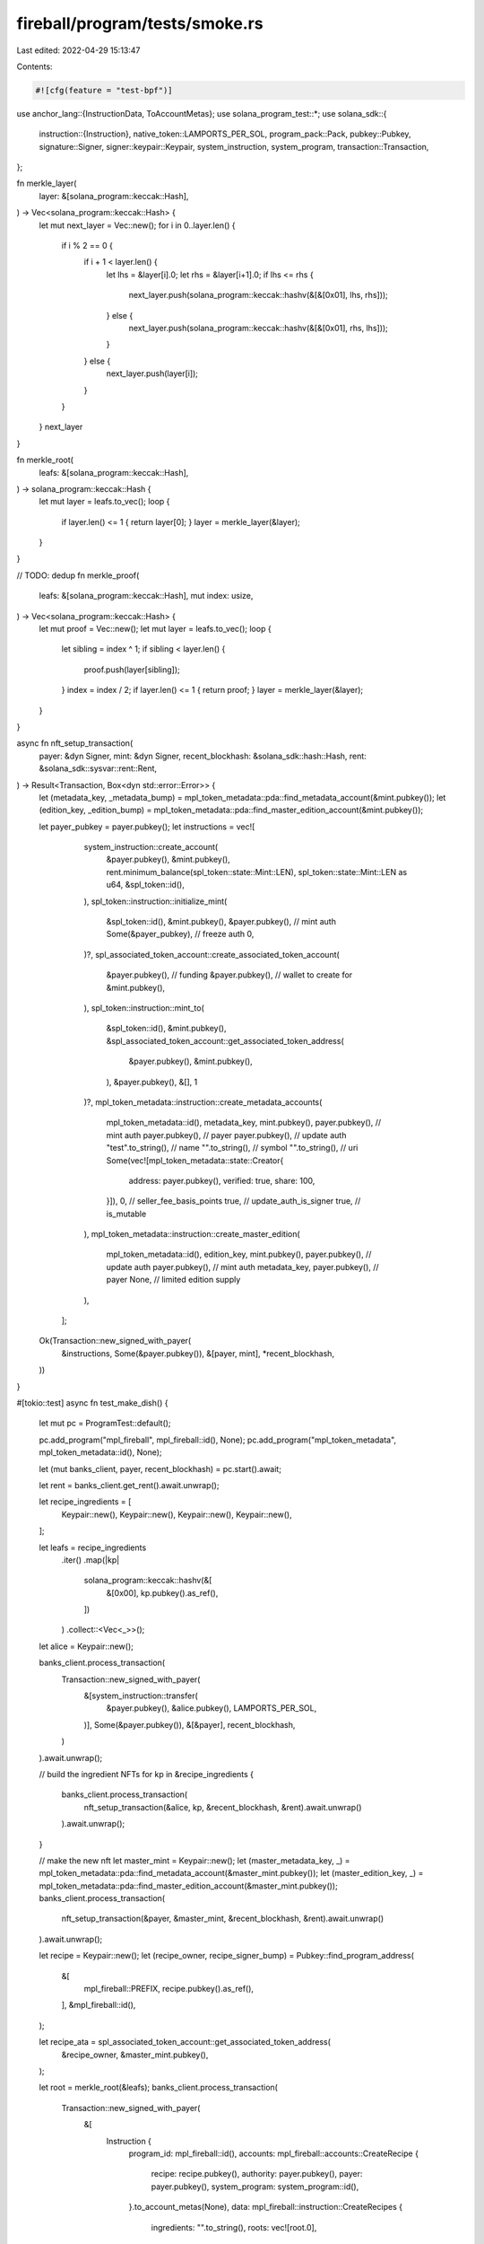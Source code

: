 fireball/program/tests/smoke.rs
===============================

Last edited: 2022-04-29 15:13:47

Contents:

.. code-block:: rs

    #![cfg(feature = "test-bpf")]

use anchor_lang::{InstructionData, ToAccountMetas};
use solana_program_test::*;
use solana_sdk::{
    instruction::{Instruction},
    native_token::LAMPORTS_PER_SOL,
    program_pack::Pack,
    pubkey::Pubkey,
    signature::Signer,
    signer::keypair::Keypair,
    system_instruction,
    system_program,
    transaction::Transaction,
};

fn merkle_layer(
    layer: &[solana_program::keccak::Hash],
) -> Vec<solana_program::keccak::Hash> {
    let mut next_layer = Vec::new();
    for i in 0..layer.len() {
        if i % 2 == 0 {
            if i + 1 < layer.len() {
                let lhs = &layer[i].0;
                let rhs = &layer[i+1].0;
                if lhs <= rhs {
                    next_layer.push(solana_program::keccak::hashv(&[&[0x01], lhs, rhs]));
                } else {
                    next_layer.push(solana_program::keccak::hashv(&[&[0x01], rhs, lhs]));
                }
            } else {
                next_layer.push(layer[i]);
            }
        }
    }
    next_layer
}

fn merkle_root(
    leafs: &[solana_program::keccak::Hash],
) -> solana_program::keccak::Hash {
    let mut layer = leafs.to_vec();
    loop {
        if layer.len() <= 1 { return layer[0]; }
        layer = merkle_layer(&layer);
    }
}

// TODO: dedup
fn merkle_proof(
    leafs: &[solana_program::keccak::Hash],
    mut index: usize,
) -> Vec<solana_program::keccak::Hash> {
    let mut proof = Vec::new();
    let mut layer = leafs.to_vec();
    loop {
        let sibling = index ^ 1;
        if sibling < layer.len() {
            proof.push(layer[sibling]);
        }
        index = index / 2;
        if layer.len() <= 1 { return proof; }
        layer = merkle_layer(&layer);
    }
}

async fn nft_setup_transaction(
    payer: &dyn Signer,
    mint: &dyn Signer,
    recent_blockhash: &solana_sdk::hash::Hash,
    rent: &solana_sdk::sysvar::rent::Rent,
) -> Result<Transaction, Box<dyn std::error::Error>> {
    let (metadata_key, _metadata_bump) = mpl_token_metadata::pda::find_metadata_account(&mint.pubkey());
    let (edition_key, _edition_bump) = mpl_token_metadata::pda::find_master_edition_account(&mint.pubkey());

    let payer_pubkey = payer.pubkey();
    let instructions = vec![
            system_instruction::create_account(
                &payer.pubkey(),
                &mint.pubkey(),
                rent.minimum_balance(spl_token::state::Mint::LEN),
                spl_token::state::Mint::LEN as u64,
                &spl_token::id(),
            ),
            spl_token::instruction::initialize_mint(
                &spl_token::id(),
                &mint.pubkey(),
                &payer.pubkey(), // mint auth
                Some(&payer_pubkey), // freeze auth
                0,
            )?,
            spl_associated_token_account::create_associated_token_account(
                &payer.pubkey(), // funding
                &payer.pubkey(), // wallet to create for
                &mint.pubkey(),
            ),
            spl_token::instruction::mint_to(
                &spl_token::id(),
                &mint.pubkey(),
                &spl_associated_token_account::get_associated_token_address(
                    &payer.pubkey(),
                    &mint.pubkey(),
                ),
                &payer.pubkey(),
                &[],
                1
            )?,
            mpl_token_metadata::instruction::create_metadata_accounts(
                mpl_token_metadata::id(),
                metadata_key,
                mint.pubkey(),
                payer.pubkey(), // mint auth
                payer.pubkey(), // payer
                payer.pubkey(), // update auth
                "test".to_string(), // name
                "".to_string(), // symbol
                "".to_string(), // uri
                Some(vec![mpl_token_metadata::state::Creator{
                    address: payer.pubkey(),
                    verified: true,
                    share: 100,
                }]),
                0, // seller_fee_basis_points
                true, // update_auth_is_signer
                true, // is_mutable
            ),
            mpl_token_metadata::instruction::create_master_edition(
                mpl_token_metadata::id(),
                edition_key,
                mint.pubkey(),
                payer.pubkey(), // update auth
                payer.pubkey(), // mint auth
                metadata_key,
                payer.pubkey(), // payer
                None, // limited edition supply
            ),
        ];

    Ok(Transaction::new_signed_with_payer(
        &instructions,
        Some(&payer.pubkey()),
        &[payer, mint],
        *recent_blockhash,
    ))
}

#[tokio::test]
async fn test_make_dish() {

    let mut pc = ProgramTest::default();

    pc.add_program("mpl_fireball", mpl_fireball::id(), None);
    pc.add_program("mpl_token_metadata", mpl_token_metadata::id(), None);

    let (mut banks_client, payer, recent_blockhash) = pc.start().await;

    let rent = banks_client.get_rent().await.unwrap();

    let recipe_ingredients = [
        Keypair::new(),
        Keypair::new(),
        Keypair::new(),
        Keypair::new(),
    ];

    let leafs = recipe_ingredients
        .iter()
        .map(|kp|
            solana_program::keccak::hashv(&[
                &[0x00],
                kp.pubkey().as_ref(),
            ])
        )
        .collect::<Vec<_>>();

    let alice = Keypair::new();

    banks_client.process_transaction(
        Transaction::new_signed_with_payer(
            &[system_instruction::transfer(
                &payer.pubkey(),
                &alice.pubkey(),
                LAMPORTS_PER_SOL,
            )],
            Some(&payer.pubkey()),
            &[&payer],
            recent_blockhash,
        )
    ).await.unwrap();

    // build the ingredient NFTs
    for kp in &recipe_ingredients {
        banks_client.process_transaction(
            nft_setup_transaction(&alice, kp, &recent_blockhash, &rent).await.unwrap()
        ).await.unwrap();
    }

    // make the new nft
    let master_mint = Keypair::new();
    let (master_metadata_key, _) = mpl_token_metadata::pda::find_metadata_account(&master_mint.pubkey());
    let (master_edition_key, _) = mpl_token_metadata::pda::find_master_edition_account(&master_mint.pubkey());
    banks_client.process_transaction(
        nft_setup_transaction(&payer, &master_mint, &recent_blockhash, &rent).await.unwrap()
    ).await.unwrap();

    let recipe = Keypair::new();
    let (recipe_owner, recipe_signer_bump) = Pubkey::find_program_address(
      &[
        mpl_fireball::PREFIX,
        recipe.pubkey().as_ref(),
      ],
      &mpl_fireball::id(),
    );

    let recipe_ata = spl_associated_token_account::get_associated_token_address(
        &recipe_owner,
        &master_mint.pubkey(),
    );

    let root = merkle_root(&leafs);
    banks_client.process_transaction(
        Transaction::new_signed_with_payer(
            &[
                Instruction {
                    program_id: mpl_fireball::id(),
                    accounts: mpl_fireball::accounts::CreateRecipe {
                        recipe: recipe.pubkey(),
                        authority: payer.pubkey(),
                        payer: payer.pubkey(),
                        system_program: system_program::id(),
                    }.to_account_metas(None),
                    data: mpl_fireball::instruction::CreateRecipes {
                        ingredients: "".to_string(),
                        roots: vec![root.0],
                    }.data(),
                },
                spl_associated_token_account::create_associated_token_account(
                    &payer.pubkey(), // funding
                    &recipe_owner, // wallet to create for
                    &master_mint.pubkey(),
                ),
                spl_token::instruction::transfer(
                    &spl_token::id(),
                    &spl_associated_token_account::get_associated_token_address(
                        &payer.pubkey(),
                        &master_mint.pubkey(),
                    ),
                    &recipe_ata,
                    &payer.pubkey(),
                    &[],
                    1
                ).unwrap(),
            ],
            Some(&payer.pubkey()),
            &[&payer, &recipe],
            recent_blockhash,
        )
    ).await.unwrap();


    let (dish_key, dish_bump) = Pubkey::find_program_address(
        &[
            mpl_fireball::PREFIX,
            recipe.pubkey().as_ref(),
            alice.pubkey().as_ref(),
        ],
        &mpl_fireball::id(),
    );

    banks_client.process_transaction(
        Transaction::new_signed_with_payer(
            &[Instruction {
                program_id: mpl_fireball::id(),
                accounts: mpl_fireball::accounts::StartDish {
                    recipe: recipe.pubkey(),
                    dish: dish_key,
                    payer: alice.pubkey(),
                    system_program: system_program::id(),
                }.to_account_metas(None),
                data: mpl_fireball::instruction::StartDish {
                    _dish_bump: dish_bump,
                }.data(),
            }],
            Some(&alice.pubkey()),
            &[&alice],
            recent_blockhash,
        )
    ).await.unwrap();

    for (index, ingredient) in recipe_ingredients.iter().enumerate() {
        let proof = merkle_proof(&leafs, index);
        let proof_raw = proof.iter().map(|v| v.0).collect::<Vec<_>>();
        assert!(mpl_fireball::merkle_proof::verify(proof_raw.clone(), root.0, leafs[index].0));
        let ingredient_num = 0u64;
        let (ingredient_key, ingredient_bump) = Pubkey::find_program_address(
            &[
                mpl_fireball::PREFIX,
                dish_key.as_ref(),
                ingredient_num.to_le_bytes().as_ref(),
            ],
            &mpl_fireball::id(),
        );

        let new_mint = Keypair::new();
        let (new_metadata_key, _) = mpl_token_metadata::pda::find_metadata_account(&new_mint.pubkey());
        let (new_edition_key, _) = mpl_token_metadata::pda::find_master_edition_account(&new_mint.pubkey());

        let edition = index as u64;
        let as_string = edition.checked_div(mpl_token_metadata::state::EDITION_MARKER_BIT_SIZE).unwrap().to_string();
        let (new_edition_mark_key, _) = mpl_token_metadata::pda::find_edition_account(
            &master_mint.pubkey(), as_string); // WTF?

        let fulfill_instructions = [
            Instruction {
                program_id: mpl_fireball::id(),
                accounts: mpl_fireball::accounts::AddIngredient {
                    recipe: recipe.pubkey(),
                    dish: dish_key,
                    ingredient_mint: ingredient.pubkey(),
                    ingredient_store: ingredient_key,
                    payer: alice.pubkey(),
                    from: spl_associated_token_account::get_associated_token_address(
                        &alice.pubkey(),
                        &ingredient.pubkey(),
                    ),
                    system_program: system_program::id(),
                    token_program: spl_token::id(),
                    rent: solana_program::sysvar::rent::id(),
                }.to_account_metas(None),
                data: mpl_fireball::instruction::AddIngredient {
                    ingredient_bump,
                    ingredient_num,
                    proof: proof_raw,
                }.data(),
            },
            system_instruction::create_account(
                &alice.pubkey(),
                &new_mint.pubkey(),
                rent.minimum_balance(spl_token::state::Mint::LEN),
                spl_token::state::Mint::LEN as u64,
                &spl_token::id(),
            ),
            spl_token::instruction::initialize_mint(
                &spl_token::id(),
                &new_mint.pubkey(),
                &alice.pubkey(), // mint auth
                Some(&alice.pubkey()), // freeze auth
                0,
            ).unwrap(),
            spl_associated_token_account::create_associated_token_account(
                &alice.pubkey(), // funding
                &alice.pubkey(), // wallet to create for
                &new_mint.pubkey(),
            ),
            spl_token::instruction::mint_to(
                &spl_token::id(),
                &new_mint.pubkey(),
                &spl_associated_token_account::get_associated_token_address(
                    &alice.pubkey(),
                    &new_mint.pubkey(),
                ),
                &alice.pubkey(),
                &[],
                1
            ).unwrap(),
            Instruction {
                program_id: mpl_fireball::id(),
                accounts: mpl_fireball::accounts::MakeDish {
                    recipe: recipe.pubkey(),
                    dish: dish_key,
                    payer: alice.pubkey(),
                    metadata_new_metadata: new_metadata_key,
                    metadata_new_edition: new_edition_key,
                    metadata_master_edition: master_edition_key,
                    metadata_new_mint: new_mint.pubkey(),
                    metadata_edition_mark_pda: new_edition_mark_key,
                    metadata_new_mint_authority: alice.pubkey(),
                    metadata_master_token_owner: recipe_owner,
                    metadata_master_token_account: recipe_ata,
                    metadata_new_update_authority: payer.pubkey(), // recipe authority
                    metadata_master_metadata: master_metadata_key,
                    metadata_master_mint: master_mint.pubkey(),
                    system_program: system_program::id(),
                    token_program: spl_token::id(),
                    token_metadata_program: mpl_token_metadata::id(),
                    rent: solana_program::sysvar::rent::id(),
                }.to_account_metas(None),
                data: mpl_fireball::instruction::MakeDish {
                    recipe_signer_bump,
                    edition,
                }.data(),
            },
        ];

        banks_client.process_transaction(
            Transaction::new_signed_with_payer(
                &fulfill_instructions,
                Some(&alice.pubkey()),
                &[&alice, &new_mint],
                recent_blockhash,
            )
        ).await.unwrap();

        let close_instructions = [
            Instruction {
                program_id: mpl_fireball::id(),
                accounts: mpl_fireball::accounts::ConsumeIngredient {
                    recipe: recipe.pubkey(),
                    dish: dish_key,
                    ingredient_mint: ingredient.pubkey(),
                    ingredient_store: ingredient_key,
                    payer: alice.pubkey(),
                    system_program: system_program::id(),
                    token_program: spl_token::id(),
                }.to_account_metas(None),
                data: mpl_fireball::instruction::ConsumeIngredient {
                    ingredient_bump,
                    ingredient_num,
                }.data(),
            },
        ];

        banks_client.process_transaction(
            Transaction::new_signed_with_payer(
                &close_instructions,
                Some(&alice.pubkey()),
                &[&alice],
                recent_blockhash,
            )
        ).await.unwrap();
    }
}


